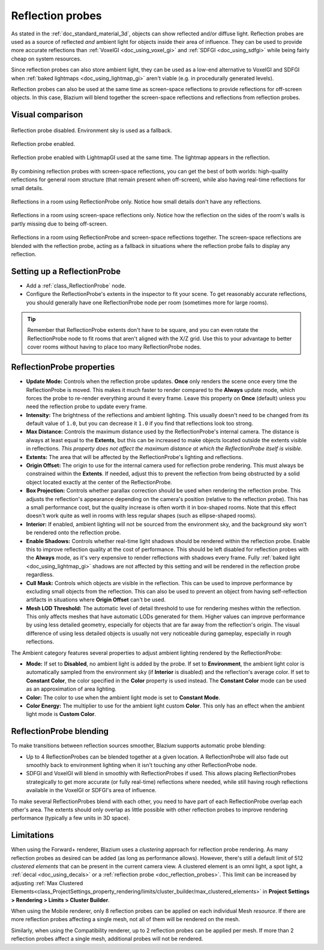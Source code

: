 .. _doc_reflection_probes:

Reflection probes
=================

As stated in the :ref:`doc_standard_material_3d`, objects can show reflected and/or
diffuse light. Reflection probes are used as a source of reflected *and* ambient
light for objects inside their area of influence. They can be used to provide
more accurate reflections than :ref:`VoxelGI <doc_using_voxel_gi>` and
:ref:`SDFGI <doc_using_sdfgi>` while being fairly cheap on system resources.

Since reflection probes can also store ambient light, they can be used as a
low-end alternative to VoxelGI and SDFGI when :ref:`baked lightmaps
<doc_using_lightmap_gi>` aren't viable (e.g. in procedurally generated levels).

Reflection probes can also be used at the same time as screen-space reflections
to provide reflections for off-screen objects. In this case, Blazium will blend
together the screen-space reflections and reflections from reflection probes.

.. seealso::

    Not sure if ReflectionProbe is suited to your needs?
    See :ref:`doc_introduction_to_global_illumination_comparison`
    for a comparison of GI techniques available in Blazium.

Visual comparison
-----------------

.. figure:: img/gi_none.webp
   :align: center
   :alt: Reflection probe disabled. Environment sky is used as a fallback.

   Reflection probe disabled. Environment sky is used as a fallback.

.. figure:: img/gi_none_reflection_probe.webp
   :align: center
   :alt: Reflection probe enabled.

   Reflection probe enabled.


.. figure:: img/gi_lightmap_gi_indirect_only_reflection_probe.webp
   :align: center
   :alt: Reflection probe enabled.

   Reflection probe enabled with LightmapGI used at the same time. The lightmap appears in the reflection.

By combining reflection probes with screen-space reflections, you can get the
best of both worlds: high-quality reflections for general room structure (that
remain present when off-screen), while also having real-time reflections for
small details.

.. figure:: img/reflection_probes_reflection_probe.webp
   :align: center
   :alt: Reflections in a room using ReflectionProbe only.

   Reflections in a room using ReflectionProbe only. Notice how small details
   don't have any reflections.

.. figure:: img/reflection_probes_ssr.webp
   :align: center
   :alt: Reflections in a room using screen-space reflections only.

   Reflections in a room using screen-space reflections only. Notice how the
   reflection on the sides of the room's walls is partly missing due to being
   off-screen.

.. figure:: img/reflection_probes_reflection_probe_ssr.webp
   :align: center
   :alt: Reflections in a room using ReflectionProbe and screen-space reflections together.

   Reflections in a room using ReflectionProbe and screen-space reflections together.
   The screen-space reflections are blended with the reflection probe,
   acting as a fallback in situations where the reflection probe fails to display
   any reflection.

Setting up a ReflectionProbe
----------------------------

- Add a :ref:`class_ReflectionProbe` node.
- Configure the ReflectionProbe's extents in the inspector to fit your scene. To
  get reasonably accurate reflections, you should generally have one
  ReflectionProbe node per room (sometimes more for large rooms).

.. tip::

    Remember that ReflectionProbe extents don't have to be square, and you can
    even rotate the ReflectionProbe node to fit rooms that aren't aligned with
    the X/Z grid. Use this to your advantage to better cover rooms without
    having to place too many ReflectionProbe nodes.

ReflectionProbe properties
--------------------------

- **Update Mode:** Controls when the reflection probe updates.
  **Once** only renders the scene once every time the ReflectionProbe is moved.
  This makes it much faster to render compared to the **Always** update mode,
  which forces the probe to re-render everything around it every frame.
  Leave this property on **Once** (default) unless you need the reflection probe
  to update every frame.
- **Intensity:** The brightness of the reflections and ambient lighting. This
  usually doesn't need to be changed from its default value of ``1.0``, but you
  can decrease it ``1.0`` if you find that reflections look too strong.
- **Max Distance:** Controls the maximum distance used by the ReflectionProbe's
  internal camera. The distance is always at least equal to the **Extents**, but
  this can be increased to make objects located outside the extents visible in
  reflections. *This property does not affect the maximum distance at which the
  ReflectionProbe itself is visible.*
- **Extents:** The area that will be affected by the ReflectionProbe's lighting
  and reflections.
- **Origin Offset:** The origin to use for the internal camera used for
  reflection probe rendering. This must always be constrained within the
  **Extents**. If needed, adjust this to prevent the reflection from being
  obstructed by a solid object located exactly at the center of the
  ReflectionProbe.
- **Box Projection:** Controls whether parallax correction should be used when
  rendering the reflection probe. This adjusts the reflection's appearance
  depending on the camera's position (relative to the reflection probe). This
  has a small performance cost, but the quality increase is often worth it in
  box-shaped rooms. Note that this effect doesn't work quite as well in rooms
  with less regular shapes (such as ellipse-shaped rooms).
- **Interior:** If enabled, ambient lighting will not be sourced from the
  environment sky, and the background sky won't be rendered onto the reflection
  probe.
- **Enable Shadows:** Controls whether real-time light shadows should be
  rendered within the reflection probe. Enable this to improve reflection
  quality at the cost of performance. This should be left disabled for
  reflection probes with the **Always** mode, as it's very expensive to render
  reflections with shadows every frame. Fully :ref:`baked light <doc_using_lightmap_gi>`
  shadows are not affected by this setting and will be rendered in the
  reflection probe regardless.
- **Cull Mask:** Controls which objects are visible in the reflection. This can
  be used to improve performance by excluding small objects from the reflection.
  This can also be used to prevent an object from having self-reflection
  artifacts in situations where **Origin Offset** can't be used.
- **Mesh LOD Threshold:** The automatic level of detail threshold to use for
  rendering meshes within the reflection. This only affects meshes that have
  automatic LODs generated for them. Higher values can improve performance by
  using less detailed geometry, especially for objects that are far away from
  the reflection's origin. The visual difference of using less detailed objects
  is usually not very noticeable during gameplay, especially in rough
  reflections.

The Ambient category features several properties to adjust ambient lighting
rendered by the ReflectionProbe:

- **Mode:** If set to **Disabled**, no ambient light is added by the probe. If
  set to **Environment**, the ambient light color is automatically sampled from
  the environment sky (if **Interior** is disabled) and the reflection's average
  color. If set to **Constant Color**, the color specified in the **Color**
  property is used instead. The **Constant Color** mode can be used as an
  approximation of area lighting.
- **Color:** The color to use when the ambient light mode is set to **Constant Mode**.
- **Color Energy:** The multiplier to use for the ambient light custom
  **Color**. This only has an effect when the ambient light mode is **Custom
  Color**.

ReflectionProbe blending
------------------------

To make transitions between reflection sources smoother, Blazium supports automatic
probe blending:

- Up to 4 ReflectionProbes can be blended together at a given location.
  A ReflectionProbe will also fade out smoothly back to environment lighting
  when it isn't touching any other ReflectionProbe node.
- SDFGI and VoxelGI will blend in smoothly with ReflectionProbes if used.
  This allows placing ReflectionProbes strategically to get more accurate (or fully real-time)
  reflections where needed, while still having rough reflections available in the
  VoxelGI or SDFGI's area of influence.

To make several ReflectionProbes blend with each other, you need to have part of
each ReflectionProbe overlap each other's area. The extents should only overlap
as little possible with other reflection probes to improve rendering performance
(typically a few units in 3D space).

Limitations
-----------

When using the Forward+ renderer, Blazium uses a *clustering* approach for
reflection probe rendering. As many reflection probes as desired can be added (as long as
performance allows). However, there's still a default limit of 512 *clustered
elements* that can be present in the current camera view. A clustered element is
an omni light, a spot light, a :ref:`decal <doc_using_decals>` or a
:ref:`reflection probe <doc_reflection_probes>`. This limit can be increased by adjusting
:ref:`Max Clustered Elements<class_ProjectSettings_property_rendering/limits/cluster_builder/max_clustered_elements>`
in **Project Settings > Rendering > Limits > Cluster Builder**.

When using the Mobile renderer, only 8 reflection probes can be applied on each
individual Mesh *resource*. If there are more reflection probes affecting a single mesh,
not all of them will be rendered on the mesh.

Similarly, when using the Compatibility renderer, up to 2 reflection probes can
be applied per mesh. If more than 2 reflection probes affect a single mesh,
additional probes will not be rendered.
